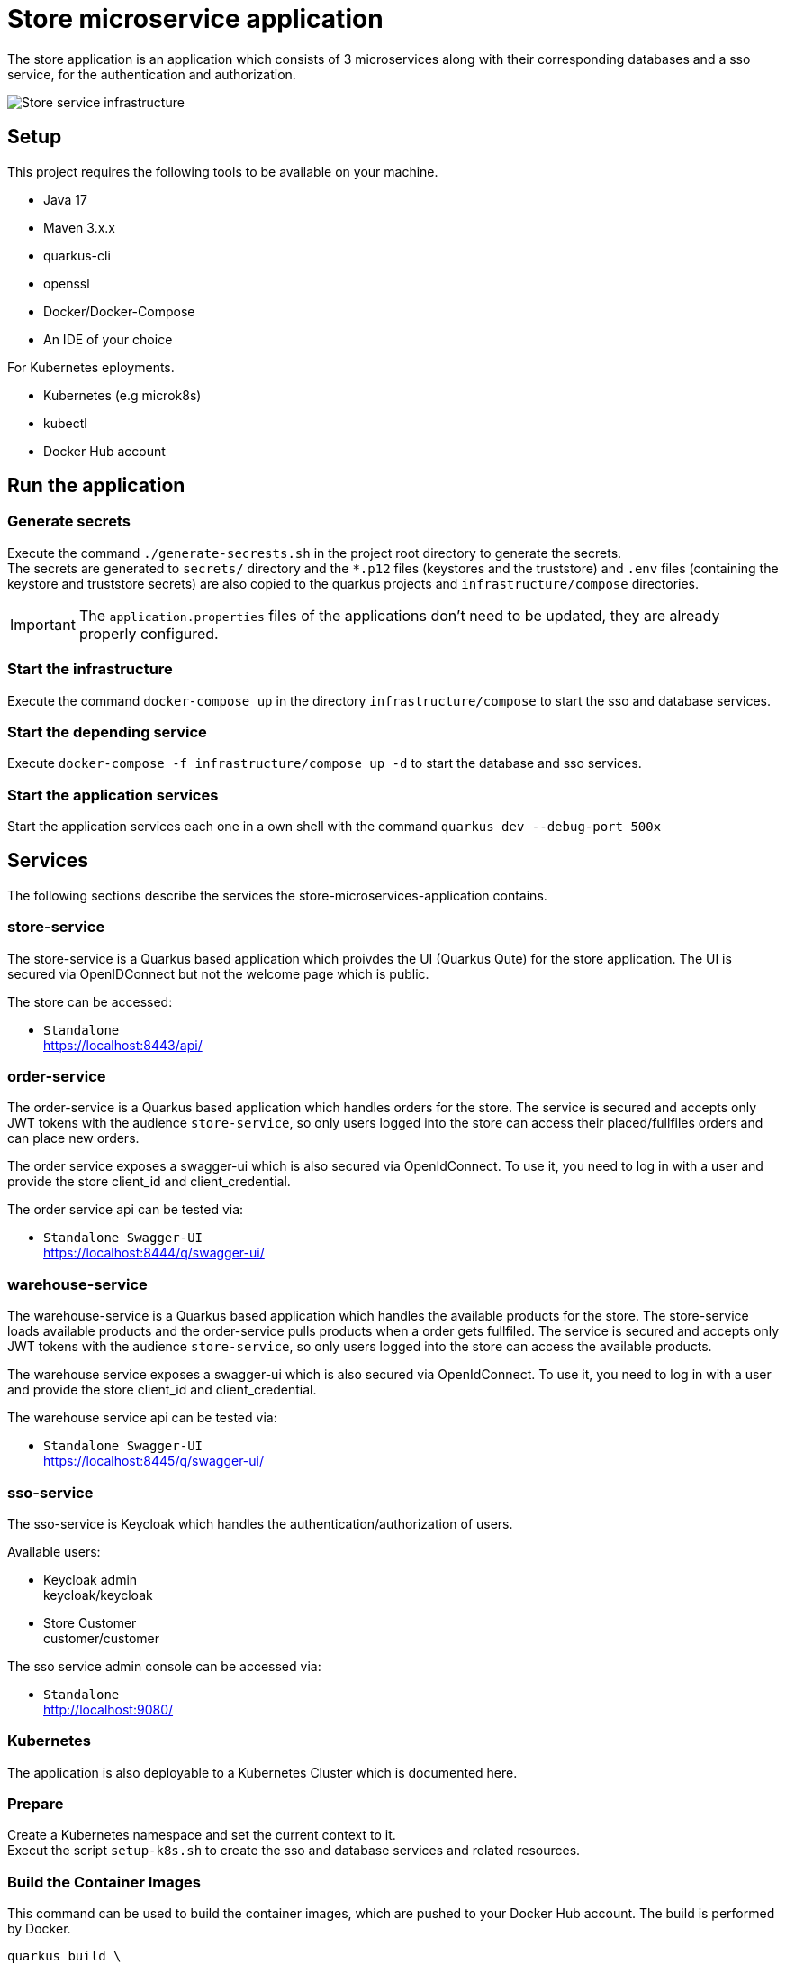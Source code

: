 :imagesdir: doc/img
= Store microservice application

The store application is an application which consists of 3 microservices along with their corresponding databases and a sso service, for the authentication and authorization.

image::infrastructure.svg["Store service infrastructure"]

== Setup

This project requires the following tools to be available on your machine.

* Java 17
* Maven 3.x.x
* quarkus-cli
* openssl
* Docker/Docker-Compose
* An IDE of your choice

For Kubernetes eployments.

* Kubernetes (e.g microk8s)
* kubectl
* Docker Hub account

== Run the application

=== Generate secrets

Execute the command `./generate-secrests.sh` in the project root directory to generate the secrets. +
The secrets are generated to `secrets/` directory and the `*.p12` files (keystores and the truststore) and `.env`  files (containing the keystore and truststore secrets) are also copied to the quarkus projects and `infrastructure/compose` directories.

IMPORTANT: The `application.properties` files of the applications don't need to be updated, they are already properly configured.

=== Start the infrastructure

Execute the command `docker-compose up` in the directory `infrastructure/compose` to start the sso and database services.

=== Start the depending service

Execute `docker-compose -f infrastructure/compose up -d` to start the database and sso services.

=== Start the application services

Start the application services each one in a own shell with the command `quarkus dev --debug-port 500x`

== Services

The following sections describe the services the store-microservices-application contains.

=== store-service

The store-service is a Quarkus based application which proivdes the UI (Quarkus Qute) for the store application. The UI is secured via OpenIDConnect but not the welcome page which is public.

The store can be accessed:

* `Standalone` +
https://localhost:8443/api/

=== order-service

The order-service is a Quarkus based application which handles orders for the store. The service is secured and accepts only JWT tokens with the audience `store-service`, so only users logged into the store can access their placed/fullfiles orders and can place new orders.

The order service exposes a swagger-ui which is also secured via OpenIdConnect. To use it, you need to log in with a user and provide the store client_id and client_credential.

The order service api can be tested via:

* `Standalone Swagger-UI` +
https://localhost:8444/q/swagger-ui/

=== warehouse-service

The warehouse-service is a Quarkus based application which handles the available products for the store. The store-service loads available products and the order-service pulls products when a order gets fullfiled. The service is secured and accepts only JWT tokens with the audience `store-service`, so only users logged into the store can access the available products.

The warehouse service exposes a swagger-ui which is also secured via OpenIdConnect. To use it, you need to log in with a user and provide the store client_id and client_credential.

The warehouse service api can be tested via:

* `Standalone Swagger-UI` +
https://localhost:8445/q/swagger-ui/

=== sso-service

The sso-service is Keycloak which handles the authentication/authorization of users.

Available users:

* Keycloak admin +
  keycloak/keycloak
* Store Customer +
  customer/customer

The sso service admin console can be accessed via:

* `Standalone` +
http://localhost:9080/

=== Kubernetes

The application is also deployable to a Kubernetes Cluster which is documented here.

=== Prepare

Create a Kubernetes namespace and set the current context to it. +
Execut the script `setup-k8s.sh` to create the sso and database services and related resources.

=== Build the Container Images

This command can be used to build the container images, which are pushed to your Docker Hub account. The build is performed by Docker.

[source,bash]
----
quarkus build \
  -D quarkus.container-image.build=true
  -D quarkus.container-image.group=<YOUR_DOCKER_HUB_USERNAME>
----

TIP: This command is usefull when you want to try the container images locally.

=== Deploy the services into Kubrenetes

The service can be build and deployed via the following command executed in the projects root directory. 

[source,bash]
----
quarkus build \
  -D quakrus.profile=k8s
  -D quarkus.container-image.group=<YOUR_DOCKER_HUB_USERNAME>
----

IMPORTANT: Ensure that you are logged into docker via `docker login` in the shell you execute the command from 

== How to use Swagger-UI (Dev mode only)

The order-service and warehouse-service host the swagger-Ui which can be used to test the rest endpoints. The servie are secured, so you need to login with a customer user and the store-service client.

image::swagger-ui-authorize.png["Authorize in swagger ui"]

IMPORTANT: The microprofile-jwt scope must be selected, and the store-service client secret `client-secret-store` must be used.

== Technical Notes

=== Keycloak

When the realm is exported via the GUI then no users are exported so export the full realm via the following command which has to be executed in the directory `/opt/keycloak`

.Export realm 
[source,bash]
----
bin/kc.sh export --realm store --dir data/export
----

This will export the realm and users in teh project directory `infrastructure/compose/keycloak/export`.

The realm and user export need to be merge, because only the realm is imported during startup and therefore we would miss the users.
